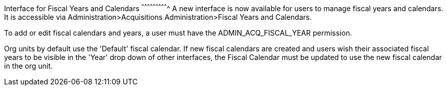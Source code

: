 Interface for Fiscal Years and Calendars
^^^^^^^^^^^^^^^^^^^^^^^^^^^^
A new interface is now available for users to manage fiscal years and calendars. It is accessible via Administration>Acquisitions Administration>Fiscal Years and Calendars.

To add or edit fiscal calendars and years, a user must have the ADMIN_ACQ_FISCAL_YEAR permission.

Org units by default use the 'Default' fiscal calendar. If new fiscal calendars are created and users wish their associated fiscal years to be visible in the 'Year' drop down of other interfaces, the Fiscal Calendar must be updated to use the new fiscal calendar in the org unit.